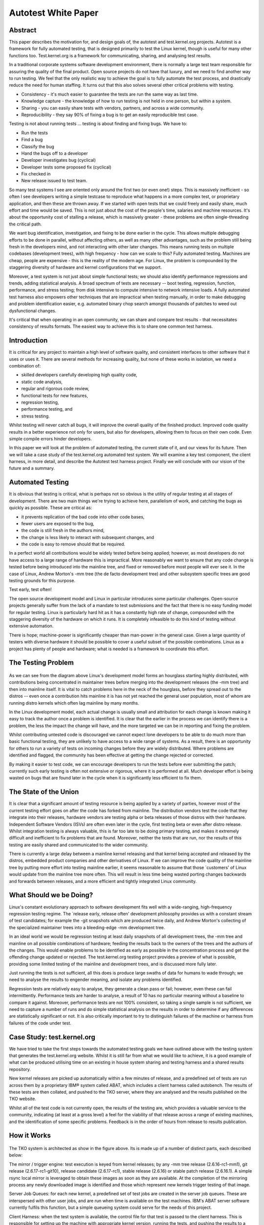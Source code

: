 ====================
Autotest White Paper
====================

Abstract
--------

This paper describes the motivation for, and design goals of, the
autotest and test.kernel.org projects. Autotest is a framework for fully
automated testing, that is designed primarily to test the Linux kernel,
though is useful for many other functions too. Test.kernel.org is a
framework for communicating, sharing, and analysing test results.

In a traditional corporate systems software development environment,
there is normally a large test team responsible for assuring the quality
of the final product. Open source projects do not have that luxury, and
we need to find another way to run testing. We feel that the only
realistic way to achieve the goal is to fully automate the test process,
and drastically reduce the need for human staffing. It turns out that
this also solves several other critical problems with testing.

-  Consistency - it's much easier to guarantee the tests are run the
   same way as last time.
-  Knowledge capture - the knowledge of how to run testing is not held
   in one person, but within a system.
-  Sharing - you can easily share tests with vendors, partners, and
   across a wide community.
-  Reproducibility - they say 90% of fixing a bug is to get an easily
   reproducible test case.

Testing is not about running tests ... testing is about finding and
fixing bugs. We have to:

-  Run the tests
-  Find a bug
-  Classify the bug
-  Hand the bugs off to a developer
-  Developer investigates bug (cyclical)
-  Developer tests some proposed fix (cyclical)
-  Fix checked in
-  New release issued to test team.

So many test systems I see are oriented only around the first two (or
even one!) steps. This is massively inefficient - so often I see
developers writing a simple testcase to reproduce what happens in a more
complex test, or proprietary application, and then these are thrown
away. If we started with open tests that we could freely and easily
share, much effort and time would be saved. This is not just about the
cost of the people's time, salaries and machine resources. It's about
the opportunity cost of stalling a release, which is massively greater -
these problems are often single-threading the critical path.

We want bug identification, investigation, and fixing to be done earlier
in the cycle. This allows multiple debugging efforts to be done in
parallel, without affecting others, as well as many other advantages,
such as the problem still being fresh in the developers mind, and not
interacting with other later changes. This means running tests on
multiple codebases (development trees), with high frequency - how can we
scale to this? Fully automated testing. Machines are cheap, people are
expensive - this is the reality of the modern age. For Linux, the
problem is compounded by the staggering diversity of hardware and kernel
configurations that we support.

Moreover, a test system is not just about simple functional tests; we
should also identify performance regressions and trends, adding
statistical analysis. A broad spectrum of tests are necessary -- boot
testing, regression, function, performance, and stress testing; from
disk intensive to compute intensive to network intensive loads. A fully
automated test harness also empowers other techniques that are
impractical when testing manually, in order to make debugging and
problem identification easier, e.g. automated binary chop search amongst
thousands of patches to weed out dysfunctional changes.

It's critical that when operating in an open community, we can share and
compare test results - that necessitates consistency of results formats.
The easiest way to achieve this is to share one common test harness.

Introduction
------------

It is critical for any project to maintain a high level of software
quality, and consistent interfaces to other software that it uses or
uses it. There are several methods for increasing quality, but none of
these works in isolation, we need a combination of:

-  skilled developers carefully developing high quality code,
-  static code analysis,
-  regular and rigorous code review,
-  functional tests for new features,
-  regression testing,
-  performance testing, and
-  stress testing.

Whilst testing will never catch all bugs, it will improve the overall
quality of the finished product. Improved code quality results in a
better experience not only for users, but also for developers, allowing
them to focus on their own code. Even simple compile errors hinder
developers.

In this paper we will look at the problem of automated testing, the
current state of it, and our views for its future. Then we will take a
case study of the test.kernel.org automated test system. We will examine
a key test component, the client harness, in more detail, and describe
the Autotest test harness project. Finally we will conclude with our
vision of the future and a summary.

Automated Testing
-----------------

It is obvious that testing is critical, what is perhaps not so obvious
is the utility of regular testing at all stages of development. There
are two main things we're trying to achieve here, parallelism of work,
and catching the bugs as quickly as possible. These are critical as:

-  it prevents replication of the bad code into other code bases,
-  fewer users are exposed to the bug,
-  the code is still fresh in the authors mind,
-  the change is less likely to interact with subsequent changes, and
-  the code is easy to remove should that be required.

In a perfect world all contributions would be widely tested before being
applied; however, as most developers do not have access to a large range
of hardware this is impractical. More reasonably we want to ensure that
any code change is tested before being introduced into the mainline
tree, and fixed or removed before most people will ever see it. In the
case of Linux, Andrew Morton's -mm tree (the de facto development tree)
and other subsystem specific trees are good testing grounds for this
purpose.

Test early, test often!

The open source development model and Linux in particular introduces
some particular challenges. Open-source projects generally suffer from
the lack of a mandate to test submissions and the fact that there is no
easy funding model for regular testing. Linux is particularly hard hit
as it has a constantly high rate of change, compounded with the
staggering diversity of the hardware on which it runs. It is completely
infeasible to do this kind of testing without extensive automation.

There is hope; machine-power is significantly cheaper than man-power in
the general case. Given a large quantity of testers with diverse
hardware it should be possible to cover a useful subset of the possible
combinations. Linux as a project has plenty of people and hardware; what
is needed is a framework to coordinate this effort.

The Testing Problem
-------------------

.. figure:: WhitePaper/codeflow.png

As we can see from the diagram above Linux's development model forms an
hourglass starting highly distributed, with contributions being
concentrated in maintainer trees before merging into the development
releases (the -mm tree) and then into mainline itself. It is vital to
catch problems here in the neck of the hourglass, before they spread out
to the distros -- even once a contribution hits mainline it is has not
yet reached the general user population, most of whom are running distro
kernels which often lag mainline by many months.

In the Linux development model, each actual change is usually small and
attribution for each change is known making it easy to track the author
once a problem is identified. It is clear that the earlier in the
process we can identify there is a problem, the less the impact the
change will have, and the more targeted we can be in reporting and
fixing the problem.

Whilst contributing untested code is discouraged we cannot expect lone
developers to be able to do much more than basic functional testing,
they are unlikely to have access to a wide range of systems. As a
result, there is an opportunity for others to run a variety of tests on
incoming changes before they are widely distributed. Where problems are
identified and flagged, the community has been effective at getting the
change rejected or corrected.

By making it easier to test code, we can encourage developers to run the
tests before ever submitting the patch; currently such early testing is
often not extensive or rigorous, where it is performed at all. Much
developer effort is being wasted on bugs that are found later in the
cycle when it is significantly less efficient to fix them.

The State of the Union
----------------------

It is clear that a significant amount of testing resource is being
applied by a variety of parties, however most of the current testing
effort goes on after the code has forked from mainline. The distribution
vendors test the code that they integrate into their releases, hardware
vendors are testing alpha or beta releases of those distros with their
hardware. Independent Software Vendors (ISVs) are often even later in
the cycle, first testing beta or even after distro release. Whilst
integration testing is always valuable, this is far too late to be doing
primary testing, and makes it extremely difficult and inefficient to fix
problems that are found. Moreover, neither the tests that are run, nor
the results of this testing are easily shared and communicated to the
wider community.

There is currently a large delay between a mainline kernel releasing and
that kernel being accepted and released by the distros, embedded product
companies and other derivatives of Linux. If we can improve the code
quality of the mainline tree by putting more effort into testing
mainline earlier, it seems reasonable to assume that those \`customers'
of Linux would update from the mainline tree more often. This will
result in less time being wasted porting changes backwards and forwards
between releases, and a more efficient and tightly integrated Linux
community.

What Should we be Doing?
------------------------

Linux's constant evolutionary approach to software development fits well
with a wide-ranging, high-frequency regression testing regime. The
\`release early, release often' development philosophy provides us with
a constant stream of test candidates; for example the -git snapshots
which are produced twice daily, and Andrew Morton's collecting of the
specialized maintainer trees into a bleeding-edge -mm development tree.

In an ideal world we would be regression testing at least daily
snapshots of all development trees, the -mm tree and mainline on all
possible combinations of hardware; feeding the results back to the
owners of the trees and the authors of the changes. This would enable
problems to be identified as early as possible in the concentration
process and get the offending change updated or rejected. The
test.kernel.org testing project provides a preview of what is possible,
providing some limited testing of the mainline and development trees,
and is discussed more fully later.

Just running the tests is not sufficient, all this does is produce large
swaths of data for humans to wade through; we need to analyse the
results to engender meaning, and isolate any problems identified.

Regression tests are relatively easy to analyse, they generate a clean
pass or fail; however, even these can fail intermittently. Performance
tests are harder to analyse, a result of 10 has no particular meaning
without a baseline to compare it against. Moreover, performance tests
are not 100% consistent, so taking a single sample is not sufficient, we
need to capture a number of runs and do simple statistical analysis on
the results in order to determine if any differences are statistically
significant or not. It is also critically important to try to
distinguish failures of the machine or harness from failures of the code
under test.

Case Study: test.kernel.org
---------------------------

We have tried to take the first steps towards the automated testing
goals we have outlined above with the testing system that generates the
test.kernel.org website. Whilst it is still far from what we would like
to achieve, it is a good example of what can be produced utilising time
on an existing in house system sharing and testing harness and a shared
results repository.

New kernel releases are picked up automatically within a few minutes of
release, and a predefined set of tests are run across them by a
proprietary IBM® system called ABAT, which includes a client harness
called autobench. The results of these tests are then collated, and
pushed to the TKO server, where they are analysed and the results
published on the TKO website.

Whilst all of the test code is not currently open, the results of the
testing are, which provides a valuable service to the community,
indicating (at least at a gross level) a feel for the viability of that
release across a range of existing machines, and the identification of
some specific problems. Feedback is in the order of hours from release
to results publication.

How it Works
------------

.. figure:: WhitePaper/tko.png

The TKO system is architected as show in the figure above. Its is made
up of a number of distinct parts, each described below:

The mirror / trigger engine: test execution is keyed from kernel
releases; by any -mm tree release (2.6.16-rc1-mm1), git release
(2.6.17-rc1-git10), release candidate (2.6.17-rc1), stable release
(2.6.16) or stable patch release (2.6.16.1). A simple rsync local mirror
is leveraged to obtain these images as soon as they are available. At
the completion of the mirroring process any newly downloaded image is
identified and those which represent new kernels trigger testing of that
image.

Server Job Queues: for each new kernel, a predefined set of test jobs
are created in the server job queues. These are interspersed with other
user jobs, and are run when time is available on the test machines.
IBM's ABAT server software currently fulfils this function, but a simple
queueing system could serve for the needs of this project.

Client Harness: when the test system is available, the control file for
that test is passed to the client harness. This is responsible for
setting up the machine with appropriate kernel version, running the
tests, and pushing the results to a local repository. Currently this
function is served by autobench. It is here that our efforts are
currently focused with the Autotest client replacement project which we
will discuss in detail later.

Results Collation: results from relevant jobs are gathered
asynchronously as the tests complete and they are pushed out to
test.kernel.org. A reasonably sized subset of the result data is pushed,
mostly this involves stripping the kernel binaries and system
information dumps.

Results Analysis: once uploaded the results analysis engine runs over
all existing jobs and extracts the relevant status; this is then
summarised on a per release basis to produce both overall red, amber and
green status for each release/machine combination. Performance data is
also analysed, in order to produce historical performance graphs for a
selection of benchmarks.

Results Publication: results are made available automatically on the TKO
web site. However, this is currently a \`polled' model; no automatic
action is taken in the face of either test failures or if performance
regressions are detected, it relies on developers to monitor the site.
These failures should be actively pushed back to the community via an
appropriate publication mechanism (such as email, with links back to
more detailed data).

Observed problems: When a problem (functional or performance) is
observed by a developer monitoring the analysed and published results,
this is manually communicated back to the development community
(normally via email). This often results in additional patches to test,
which can be manually injected into the job queues via a simple script,
but currently only by an IBM engineer. These then automatically flow
through with the regular releases, right through to publication on the
matrix and performance graphs allowing comparison with those releases.

TKO in Action
-------------

The regular compile and boot testing frequently shakes out bugs as the
patch that carried them enters the -mm tree. By testing multiple
architectures, physical configurations, and kernel configurations we
often catch untested combinations and are able to report them to the
patch author. Most often these are compile failures, or boot failures,
but several performance regressions have also been identified.

.. figure:: WhitePaper/kernbench-moe.png

As a direct example, recently the performance of highly parallel
workloads dropped off significantly on some types of systems,
specifically with the -mm tree. This was clearly indicated by a drop off
in the kernbench performance figures. In the graph above we can see the
sudden increase in elapsed time to a new plateau with 2.6.14-rc2-mm1.
Note the vertical error bars for each data point -- doing multiple test
runs inside the same job allows us to calculate error margins, and
clearly display them.

Once the problem was identified some further analysis narrowed the bug
to a small number of scheduler patches which were then also tested;
these appear as the blue line (\`other' releases) in the graph. Once the
regression was identified the patch owner was then contacted, several
iterations of updated fixes were then produced and tested before a
corrected patch was applied. This can be seen in the figures for
2.6.16-rc1-mm4.

The key thing to note here is that the regression never made it to the
mainline kernel let alone into a released distro kernel; user exposure
was prevented. Early testing ensured that the developer was still
available and retained context on the change.

Summary
-------

The current system is providing regular and useful testing feedback on
new releases and providing ongoing trend analysis against historical
releases. It is providing the results of this testing in a public
framework available to all developers with a reasonable turn round time
from release. It is also helping developers by testing on rarer hardware
combinations to which they have no access and cannot test.

However, the system is not without its problems. The underlying tests
are run on a in-house testing framework (ABAT) which is currently not in
the public domain; this prevents easy transport of these tests to other
testers. As a result there is only one contributor to the result set at
this time, IBM. Whilst the whole stack needs to be made open, we explain
in the next section why we have chosen to start first with the client
test harness.

The tests themselves are very limited, covering a subset of the kernel.
They are run on a small number of machines, each with a few, fixed
configurations. There are more tests which should be run but lack of
developer input and lack of hardware resources on which to test prevent
significant expansion.

The results analysis also does not communicate data back as effectively
as it could to the community -- problems (especially performance
regressions) are not as clearly isolated as they could be, and
notification is not as prompt and clear as it could be. More data
\`folding' needs to be done as we analyse across a multi-dimensional
space of kernel version, kernel configuration, machine type, toolchain,
and tests.

Client Harnesses
----------------

As we have seen, any system which will provide the required level of
testing needs to form a highly distributed system, and be able to run
across a large test system base. This will necessitate a highly flexible
client test harness; a key component of such a system. We have used our
experiences with the IBM autobench client, and the TKO analysis system
to define requirements for such a client. This section will discuss
client harnesses in general and lead on to a discussion of the Autotest
project's new test harness.

We chose to attack the problem of the client harness first as it seems
to be the most pressing issue. With this solved, we can share not only
results, but the tests themselves more easily, and empower a wide range
of individuals and corporations to run tests easily, and share the
results. By defining a consistent results format, we can enable
automated collation and analysis of huge amounts of data.

Requirements / Design Goals
---------------------------

A viable client harness must be operable stand-alone or under an
external scheduler infrastructure. Corporations already have significant
resources invested in bespoke testing harnesses which they are not going
to be willing to waste; the client needs to be able to plug into those,
and timeshare resources with them. On the other hand, some testers and
developers will have a single machine and want something simple they can
install and use. This bimodal flexibility is particularly relevant where
we want to be able to pass a failing test back to a patch author, and
have them reproduce the problem.

The client harness must be modular, with a clean internal infrastructure
with simple, well defined APIs. It is critical that there is clear
separation between tests, and between tests and the core, such that
adding a new test cannot break existing tests.

The client must be simple to use for newcomers, and yet provide a
powerful syntax for complex testing if necessary. Tests across multiple
machines, rebooting, loops, and parallelism all need to be supported.

We want distributed scalable maintainership, the core being maintained
by a core team and the tests by the contributors. It must be able to
reuse the effort that has gone into developing existing tests, by
providing a simple way to encapsulate them. Whilst open tests are
obviously superior, we also need to allow the running of proprietary
tests which cannot be contributed to the central repository.

There must be a low knowledge barrier to entry for development, in order
to encourage a wide variety of new developers to start contributing. In
particular, we desire it to be easy to write new tests and profilers,
abstracting the complexity into the core as much as possible.

We require a high level of maintainability. We want a consistent
language throughout, one which is powerful and yet easy to understand
when returning to the code later, not only by the author, but also by
other developers.

The client must be robust, and produce consistent results. Error
handling is critical -- tests that do not produce reliable results are
useless. Developers will never add sufficient error checking into
scripts, we must have a system which fails on any error unless you take
affirmative action. Where possible it should isolate hardware or harness
failures from failures of the code under test; if something goes wrong
in initialisation or during a test we need to know and reject that test
result.

Finally, we want a consistent results architecture -- it is no use to
run thousands of tests if we cannot understand or parse the results. On
such a scale such analysis must be fully automatable. Any results
structure needs to be consistent across tests and across machines, even
if the tests are being run by a wide diversity of testers.

What Tests are Needed?
----------------------

As we mentioned previously, the current published automated testing is
very limited in its scope. We need very broad testing coverage if we are
going to catch a high proportion of problems before they reach the user
population, and need those tests to be freely sharable to maximise test
coverage.

Most of the current testing is performed in order to verify that the
machine and OS stack is fit for a particular workload. The real workload
is often difficult to set up, may require proprietary software, and is
overly complex and does not give sufficiently consistent reproducible
results, so use is made of a simplified simulation of that workload
encapsulated within a test. This has the advantage of allowing these
simulated workloads to be shared. We need tests in all of the areas
below:

Build tests simply check that the kernel will build. Given the massive
diversity of different architectures to build for, different
configuration options to build for, and different toolchains to build
with, this is an extensive problem. We need to check for warnings, as
well as errors.

Static verification tests run static analysis across the code with tools
like sparse, lint, and the Stanford checker, in the hope of finding bugs
in the code without having to actually execute it.

Inbuilt debugging options (e.g. CONFIG\_DEBUG\_PAGEALLOC,
CONFIG\_DEBUG\_SLAB) and fault insertion routines (e.g. fail every 100th
memory allocation, fake a disk error occasionally) offer the opportunity
to allow the kernel to test itself. These need to be a separated set of
test runs from the normal functional and performance tests, though they
may reuse the same tests.

Functional or unit tests are designed to exercise one specific piece of
functionality. They are used to test that piece in isolation to ensure
it meets some specification for its expected operation. Examples of this
kind of test include LTP and Crashme.

Performance tests verify the relative performance of a particular
workload on a specific system. They are used to produce comparisons
between tests to either identify performance changes, or confirm none is
present. Examples of these include: CPU performance with Kernbench and
AIM7/reaim; disk performance with bonnie, tbench and iobench; and
network performance with netperf.

Stress tests are used to identify system behaviour when pushed to the
very limits of its capabilities. For example a kernel compile executed
completely in parallel creates a compile process for each file. Examples
of this kind of test include kernbench (configured appropriately), and
deliberately running under heavy memory pressure such as running with a
small physical memory.

Profiling and debugging is another key area. If we can identify a
performance regression, or some types of functional regression, it is
important for us to be able to gather data about what the system was
doing at the time in order to diagnose it. Profilers range from
statistical tools like readprofile and lockmeter to monitoring tools
like vmstat and sar. Debug tools might range from dumping out small
pieces of information to full blown crashdumps.

Existing Client Harnesses
-------------------------

There are a number of pre-existing test harnesses in use by testers in
the community. Each has its features and problems, we touch on a few of
them below.

IBM autobench is a fairly fully featured client harness, it is
completely written in a combination of shell and perl. It has support
for tests containing kernel builds and system boots. However, error
handling is very complex and must be explicitly added in all cases, but
does encapsulate the success or failure state of the test. The use of
multiple different languages may have been very efficient for the
original author, but greatly increases the maintenance overheads. Whilst
it does support running multiple tests in parallel, loops within the job
control file are not supported nor is any complex \`programming'.

OSDL STP The Open Systems Development Lab (OSDL) has the Scalable Test
Platform (STP). This is a fully integrated testing environment with both
a server harness and client wrapper. The client wrapper here is very
simple consisting of a number of shell support functions. Support for
reboot is minimal and kernel installation is not part of the client.
There is no inbuilt handling of the meaning of results. Error checking
is down to the test writer; as this is shell it needs to be explicit
else no checking is performed. It can operate in isolation and results
are emailable, reboot is currently being added.

LTP (`http://ltp.sourceforge.net/ <http://ltp.sourceforge.net/>`_) The
Linux Test Project is a functional / regression test suite. It contains
approximately 2900 small regression tests which are applied to the
system running LTP. There is no support for building kernels or booting
them, performance testing or profiling. Whilst it contains a lot of
useful tests, it is not a general heavy weight testing client.

A number of other testing environments currently exist, most appear to
suffer from the same basic issues, they evolved from the simplest
possible interface (a script) into a test suite; they were not designed
to meet the level of requirements we have identified and specified.

All of those we have reviewed seem to have a number of key failings.
Firstly, most lack most lack bottom up error handling. Where support
exists it must be handled explicitly, testers never will think of
everything. Secondly, most lack consistent machine parsable results.
There is often no consistent way to tell if a test passes, let alone get
any details from it. Lastly, due to their evolved nature they are not
easy to understand nor to maintain. Fortunately it should be reasonably
easy to wrap tests such as LTP, or to port tests from STP and autobench.

Autotest - a Powerful Open Client
---------------------------------

The Autotest open client is an attempt to address the issues we have
identified. The aim is to produce a client which is open source,
implicitly handles errors, produces consistent results, is easily
installable, simple to maintain and runs either standalone or within any
server harness.

Autotest is an all new client harness implementation. It is completely
written in Python; chosen for a number of reasons, it has a simple,
clean and consistent syntax, it is object oriented from inception, and
it has very powerful error and exception handling. Whist no language is
perfect, it meets the key design goals well, and it is open source and
widely supported.

As we have already indicated, there are a number of existing client
harnesses; some are even open-source and therefore a possible basis for
a new client. Starting from scratch is a bold step, but we believe that
the benefits from a designed approach outweigh the effort required
initially to get to a workable position. Moreover, much of the existing
collection of tests can easily be imported or wrapped.

Another key goal is the portability of the tests and the results; we
want to be able to run tests anywhere and to contribute those test
results back. The use of a common programming language, one with a
strict syntax and semantics should make the harness and its contained
tests very portable. Good design of the harness and results
specifications should help to maintain portable results.

The autotest Test Harness
-------------------------

Autotest utilises an executable control file to represent and drives the
users job. This control file is an executable fragment of Python and may
contain any valid Python constructs, allowing the simple representation
of loops and conditionals. Surrounding this control file is the Autotest
harness, which is a set of support functions and classes to simplify
execution of tests and allow control over the job.

The key component is the job object which represents the executing job,
provides access to the test environment, and provides the framework to
the job. It is responsible for the creation of the results directory,
for ensuring the job output is recorded, and for any interactions with
any server harness. Below is a trivial example of a control file:

::

        job.runtest('test1', 'kernbench', 2, 5)

One key benefit of the use of a real programming language is the ability
to use the full range of its control structures in the example below we
use an iterator:

::

        for i in range(0, 5):
            job.runtest('test%d' % i, 'kernbench',
                    2, 5)

Obviously as we are interested in testing Linux, support for building,
installing and booting kernels is key. When using this feature, we need
a little added complexity to cope with the interruption to control flow
caused by the system reboot. This is handled using a phase stepper which
maintains flow across execution interruptions, below is an example of
such a job, combining booting with iteration:

::

        def step_init():
            step_test(1)

        def step_test(iteration):
            if (iteration < 5):
                job.next_step([step_test,
                              iteration + 1])

            print "boot: %d" % iteration

            kernel = job.distro_kernel()
            kernel.boot()

Tests are represented by the test object; each test added to Autotest
will be a subclass of this. This allows all tests to share behaviour,
such as creating a consistent location and layout for the results, and
recording the result of the test in a computer readable form. Below is
the class definition for the kernbench benchmark. As we can see it is a
subclass of test, and as such benefits from its management of the
results directory hierarchy.

::

        import test
        from autotest_utils import *

        class kernbench(test):

            def setup(self,
                      iterations = 1,
                      threads = 2 * count_cpus(),
                      kernelver = '/usr/local/src/linux-2.6.14.tar.bz2',
                      config =  os.environ['AUTODIRBIN'] + "/tests/kernbench/config"):

                print "kernbench -j %d -i %d -c %s -k %s" % (threads, iterations, config, kernelver)

                self.iterations = iterations
                self.threads = threads
                self.kernelver = kernelver
                self.config = config

                top_dir = job.tmpdir+'/kernbench'
                kernel = job.kernel(top_dir, kernelver)
                kernel.config([config])


            def execute(self):
                testkernel.build_timed(threads)         # warmup run
                for i in range(1, iterations+1):
                    testkernel.build_timed(threads, '../log/time.%d' % i)

                os.chdir(top_dir + '/log')
                system("grep elapsed time.* > time")

Summary
-------

We feel that Autotest is much more powerful and robust design than the
other client harnesses available, and will produce more consistent
results. Adding tests and profilers is simple, with a low barrier to
entry, and they are easy to understand and maintain.

Much of the power and flexibility of Autotest stems from the decision to
have a user-defined control file, and for that file to be written in a
powerful scripting language. Whilst this was more difficult to
implement, the interface the user sees is still simple. If the user
wishes to repeat tests, run tests in parallel for stress, or even write
a bisection search for a problem inside the control file, that is easy
to do.

The Autotest client can be used either as standalone, or easily linked
into any scheduling backend, from a simple queueing system to a huge
corporate scheduling and allocation engine. This allows us to leverage
the resources of larger players, and yet easily allow individual
developers to reproduce and debug problems that were found in the lab of
a large corporation.

Each test is a self-contained modular package. Users are strongly
encouraged to create open-source tests (or wrap existing tests) and
contribute those to the main test repository on test.kernel.org (see the
Autotest wiki for details). However, private tests and repositories are
also allowed, for maximum flexibility. The modularity of the tests means
that different maintainers can own and maintain each test, separate from
the core harness. We feel this is critical to the flexibility and
scalability of the project.

We currently plan to support the Autotest client across the range of
architectures and across the main distros. There is no plans to support
other operating systems, as it would add unnecessary complexity to the
project. The Autotest project is released under the GNU Public License.

Future
------

We need a broader spectrum of tests added to the Autotest project.
Whilst the initial goal is to replace autobench for the published data
on test.kernel.org, this is only a first step -- there are a much wider
range of tests that could and should be run. There is a wide body of
tests already available that could be wrapped and corralled under the
Autotest client.

We need to encourage multiple different entities to contribute and share
testing data for maximum effect. This has been stalled waiting on the
Autotest project, which is now nearing release, so that we can have a
consistent data format to share and analyse. There will be problems to
tackle with quality and consistency of data that comes from a wide range
of sources.

Better analysis of the test results is needed. Whilst the simple
red/yellow/green grid on test.kernel.org and simple gnuplot graphs are
surprisingly effective for so little effort, much more could be done. As
we run more tests, it will become increasingly important to summarise
and fold the data in different ways in order to make it digestible and
useful.

Testing cannot be an island unto itself -- not only must we identify
problems, we must communicate those problems effectively and efficiently
back to the development community, provide them with more information
upon request, and be able to help test attempted fixes. We must also
track issues identified to closure.

There is great potential to automate beyond just identifying a problem.
An intelligent automation system should be able to further narrow down
the problem to an individual patch (by bisection search, for example,
which is O(log2) number of patches). It could drill down into a problem
by running more detailed sets of performance tests, or repeating a
failed test several times to see if a failure was intermittent or
consistent. Tests could be selected automatically based on the area of
code the patch touches, correlated with known code coverage data for
particular tests.

Summary
-------

We are both kernel developers, who started the both test.kernel.org and
Autotest projects out of a frustration with the current tools available
for testing, and for fully automated testing in particular. We are now
seeing a wider range of individuals and corporations showing interest in
both the test.kernel.org and Autotest projects, and have high hopes for
their future.

In short we need:

-  more automated testing, run at frequent intervals,
-  those results need to be published consistently and cohesively,
-  to analyse the results carefully,
-  better tests, and to share them, and
-  a powerful, open source, test harness that is easy to add tests to.

There are several important areas where interested people can help
contribute to the project:

-  run a diversity of tests across a broad range of hardware,
-  contribute those results back to test.kernel.org,
-  write new tests and profilers, contribute those back, and
-  for the kernel developers ... fix the bugs!!!

An intelligent system can not only improve code quality, but also free
developers to do more creative work.

Acknowledgements
----------------

We would like to thank OSU for the donation of the server and disk space
which supports the test.kernel.org site.

We would like to thank Mel Gorman for his input to and review of drafts
of this paper.
